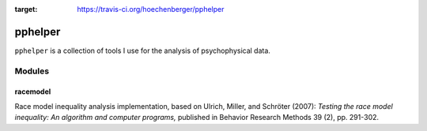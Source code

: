 .. image:: https://secure.travis-ci.org/hoechenberger/pphelper.png?branch=master
:target: https://travis-ci.org/hoechenberger/pphelper


========
pphelper
========

``pphelper`` is a collection of tools I use for the analysis of psychophysical data.

*******
Modules
*******

racemodel
=========
Race model inequality analysis implementation,
based on Ulrich, Miller, and Schröter (2007): *Testing the race model inequality:
An algorithm and computer programs,* published in Behavior Research Methods 39 (2), pp. 291-302.
